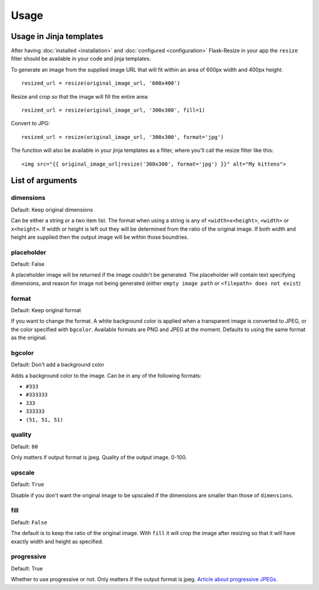 Usage
=====

Usage in Jinja templates
------------------------

After having :doc:`installed <installation>` and :doc:`configured <configuration>` Flask-Resize in your app the ``resize`` filter should be available in your code and jinja templates.

To generate an image from the supplied image URL that will fit
within an area of 600px width and 400px height::

    resized_url = resize(original_image_url, '600x400')

Resize and crop so that the image will fill the entire area::

    resized_url = resize(original_image_url, '300x300', fill=1)

Convert to JPG::

    resized_url = resize(original_image_url, '300x300', format='jpg')


The function will also be available in your jinja templates as a filter, where you'll call the resize filter like this::

    <img src="{{ original_image_url|resize('300x300', format='jpg') }}" alt="My kittens">

.. _resize-arguments:

List of arguments
-----------------

.. _resize-arguments-dimensions:

dimensions
~~~~~~~~~~

Default: Keep original dimensions

Can be either a string or a two item list. The format when using a
string is any of ``<width>x<height>``, ``<width>`` or ``x<height>``. If
width or height is left out they will be determined from the ratio of
the original image. If both width and height are supplied then the
output image will be within those boundries.

placeholder
~~~~~~~~~~~

Default: False

A placeholder image will be returned if the image couldn't be generated.
The placeholder will contain text specifying dimensions, and reason for
image not being generated (either ``empty image path`` or
``<filepath> does not exist``)

format
~~~~~~

Default: Keep original format

If you want to change the format. A white background color is applied when a transparent image is converted to JPEG, or the color specified with ``bgcolor``. Available formats are PNG and JPEG at the moment. Defaults to using the same format as the original.

bgcolor
~~~~~~~

Default: Don't add a background color

Adds a background color to the image. Can be in any of the following
formats:

-  ``#333``
-  ``#333333``
-  ``333``
-  ``333333``
-  ``(51, 51, 51)``

quality
~~~~~~~

Default: ``80``

Only matters if output format is jpeg. Quality of the output image.
0-100.

upscale
~~~~~~~

Default: ``True``

Disable if you don't want the original image to be upscaled if the
dimensions are smaller than those of ``dimensions``.

fill
~~~~

Default: ``False``

The default is to keep the ratio of the original image. With ``fill`` it
will crop the image after resizing so that it will have exactly width
and height as specified.

progressive
~~~~~~~~~~~

Default: True

Whether to use progressive or not. Only matters if the output format is
jpeg. `Article about progressive
JPEGs <http://www.yuiblog.com/blog/2008/12/05/imageopt-4/>`__.
